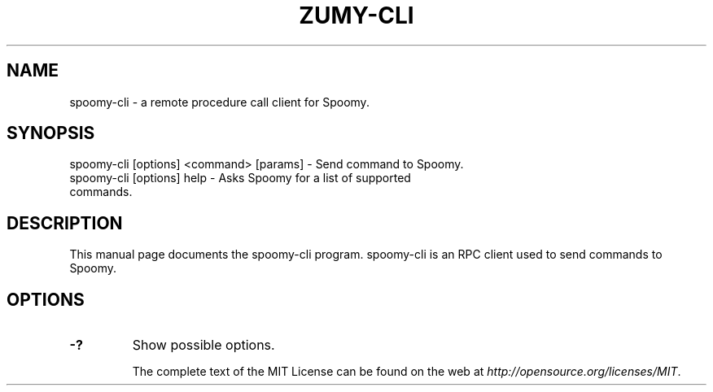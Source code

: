 .TH ZUMY-CLI "1" "November 2016" "spoomy-cli 1.0"
.SH NAME
spoomy-cli \- a remote procedure call client for Spoomy. 
.SH SYNOPSIS
spoomy-cli [options] <command> [params] \- Send command to Spoomy. 
.TP
spoomy-cli [options] help \- Asks Spoomy for a list of supported commands.
.SH DESCRIPTION
This manual page documents the spoomy-cli program. spoomy-cli is an RPC client used to send commands to Spoomy.

.SH OPTIONS
.TP
\fB\-?\fR
Show possible options.

The complete text of the MIT License can be found on the web at \fIhttp://opensource.org/licenses/MIT\fP.
